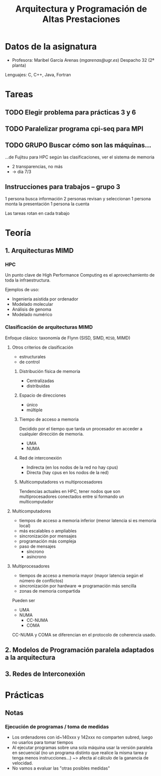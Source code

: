 #+TITLE: Arquitectura y Programación de Altas Prestaciones

* Datos de la asignatura
- Profesora: Maribel García Arenas ([[mgarenas@ugr.es]])
  Despacho 32 (2ª planta)

Lenguajes: C, C++, Java, Fortran

* Tareas

** TODO Elegir problema para prácticas 3 y 6

** TODO Paralelizar programa cpi-seq para MPI

** TODO GRUPO Buscar cómo son las máquinas...
...de Fujitsu para HPC según las clasificaciones, ver el sistema de memoria

- 2 transparencias, no más
- -> día 7/3

** Instrucciones para trabajos -- grupo 3

1 persona busca información
2 personas revisan y seleccionan
1 persona monta la presentación
1 persona la cuenta

Las tareas rotan en cada trabajo

* Teoría
** 1. Arquitecturas MIMD

*** HPC

Un punto clave de High Performance Computing es el aprovechamiento de toda la infraestructura.

Ejemplos de uso:
- Ingeniería asistida por ordenador
- Modelado molecular
- Análisis de genoma
- Modelado numérico

*** Clasificación de arquitecturas MIMD

Enfoque clásico: taxonomía de Flynn (SISD, SIMD, ~MISD~, MIMD)

**** Otros criterios de clasificación
- estructurales
- de control

***** Distribución física de memoria
- Centralizadas
- distribuidas
***** Espacio de direcciones
- único
- múltiple
***** Tiempo de acceso a memoria
Decidido por el tiempo que tarda un procesador en acceder a cualquier dirección de memoria.
- UMA
- NUMA
***** Red de interconexión
- Indirecta (en los nodos de la red no hay cpus)
- Directa (hay cpus en los nodos de la red)
***** Multicomputadores vs multiprocesadores
Tendencias actuales en HPC, tener nodos que son multiprocesadores conectados entre sí formando un multicomputador

**** Multicomputadores
- tiempos de acceso a memoria inferior (menor latencia si es memoria local)
- más escalables o ampliables
- sincronización por mensajes
- programación más compleja
- paso de mensajes
  - síncrono
  - asíncrono

**** Multiprocesadores
- tiempos de acceso a memoria mayor (mayor latencia según el número de conflictos)
- sincronización por hardware => programación más sencilla
- zonas de memoria compartida

Pueden ser
- UMA
- NUMA
  - CC-NUMA
  - COMA

CC-NUMA y COMA se diferencian en el protocolo de coherencia usado.


** 2. Modelos de Programación paralela adaptados a la arquitectura

** 3. Redes de Interconexión

* Prácticas

** Notas

*** Ejecución de programas / toma de medidas
- Los ordenadores con id~140xxx y 142xxx no comparten subred, luego no usarlos para tomar tiempos
- Al ejecutar programas sobre una sola máquina usar la versión paralela en secuencial (no un programa distinto que realice la misma tarea y tenga menos instrucciones...) ~> afecta al cálculo de la ganancia de velocidad.
- No vamos a evaluar las "otras posibles medidas"
